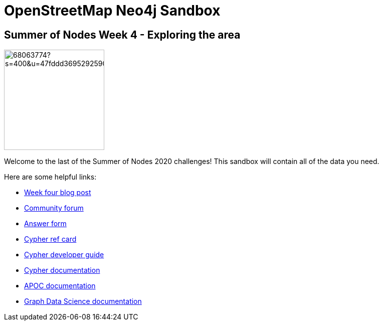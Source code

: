 = OpenStreetMap Neo4j Sandbox

== Summer of Nodes Week 4 - Exploring the area

image::https://avatars3.githubusercontent.com/u/68063774?s=400&u=47fddd3695292590535dbbe195828b933fe32209&v=4[width=200,float=right]

Welcome to the last of the Summer of Nodes 2020 challenges! This sandbox will contain all of the data you need. 

Here are some helpful links:

* https://r.neo4j.com/son-week4[Week four blog post^]
* https://community.neo4j.com[Community forum^]
* https://r.neo4j.com/son-week4ans[Answer form^]
* https://neo4j.com/docs/cypher-refcard/3.5/[Cypher ref card^]
* https://neo4j.com/developer/cypher/[Cypher developer guide^]
* https://neo4j.com/docs/cypher-manual/3.5/[Cypher documentation^]
* https://neo4j.com/docs/labs/apoc/3.5/introduction/[APOC documentation^]
* https://neo4j.com/docs/graph-data-science/1.0/[Graph Data Science documentation^]